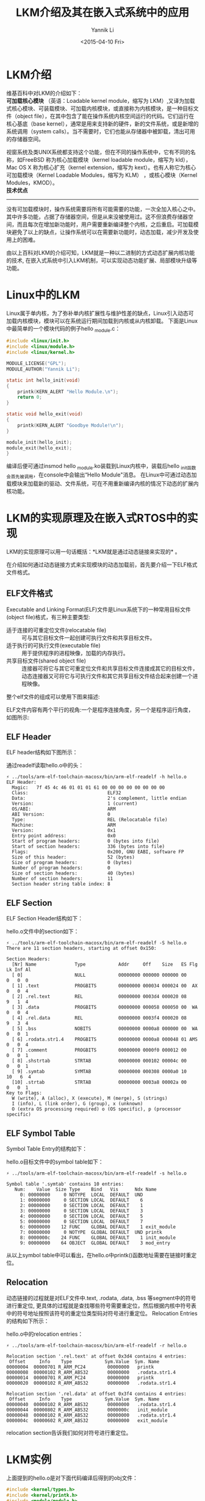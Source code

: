 #+TITLE: LKM介绍及其在嵌入式系统中的应用
#+DATE: <2015-04-10 Fri>
#+AUTHOR: Yannik Li
#+EMAIL: yannik520@gmail.com
#+OPTIONS: ':nil *:t -:t ::t <:t H:3 \n:nil ^:t arch:headline
#+OPTIONS: author:t c:nil creator:comment d:(not "LOGBOOK") date:t
#+OPTIONS: e:t email:nil f:t inline:t num:t p:nil pri:nil stat:t
#+OPTIONS: tags:t tasks:t tex:t timestamp:t toc:t todo:t |:t
#+CREATOR: Emacs 24.4.1 (Org mode 8.2.10)
#+DESCRIPTION:
#+EXCLUDE_TAGS: noexport
#+KEYWORDS:
#+LANGUAGE: en
#+SELECT_TAGS: export
#+STYLE: <link rel="stylesheet" type="text/css" href="./style.css" />

* LKM介绍
维基百科中对LKM的介绍如下：\\
*可加载核心模块* （英语：Loadable kernel module，缩写为 LKM）,又译为加载式核心模块、可装载模块、可加载内核模块，或直接称为内核模块，是一种目标文件（object file），在其中包含了能在操作系统内核空间运行的代码。它们运行在核心基底（base kernel），通常是用来支持新的硬件，新的文件系统，或是新增的系统调用（system calls）。当不需要时，它们也能从存储器中被卸载，清出可用的存储器空间。

视窗系统及类UNIX系统都支持这个功能，但在不同的操作系统中，它有不同的名称，如FreeBSD 称为核心加载模块（kernel loadable module，缩写为 kld），Mac OS X 称为核心扩充（kernel extension，缩写为 kext）。也有人称它为核心可加载模块（Kernel Loadable Modules，缩写为 KLM） ，或核心模块（Kernel Modules，KMOD）。\\

*技术优点*
--------------
没有可加载模块时，操作系统需要将所有可能需要的功能，一次全加入核心之中。其中许多功能，占据了存储器空间，但是从来没被使用过。这不但浪费存储器空间，而且每次在增加新功能时，用户需要重新编译整个内核，之后重启。可加载模块避免了以上的缺点，让操作系统可以在需要新功能时，动态加载，减少开发及使用上的困难。

由以上百科对LKM的介绍可知，LKM就是一种以二进制的方式动态扩展内核功能的技术, 在嵌入式系统中引入LKM机制，可以实现动态功能扩展、局部模块升级等功能。

* Linux中的LKM
Linux属于单内核，为了弥补单内核扩展性与维护性差的缺点，Linux引入动态可加载内核模块，模块可以在系统运行期间加载到内核或从内核卸载。
下面是Linux中最简单的一个模块代码的例子hello _module.c：
#+BEGIN_SRC C
#include <linux/init.h>
#include <linux/module.h>
#include <linux/kernel.h>

MODULE_LICENSE("GPL");
MODULE_AUTHOR("Yannik Li");

static int hello_init(void)
{
    printk(KERN_ALERT "Hello Module.\n");
    return 0;
}

static void hello_exit(void)
{
    printk(KERN_ALERT "Goodbye Module!\n");
}

module_init(hello_init);
module_exit(hello_exit);
}
#+END_SRC

编译后便可通过insmod hello _module.ko装载到Linux内核中，装载后hello _init函数会首先被调用，在console中会输出“Hello Module"消息。
在Linux中可通过动态加载模块来加载新的驱动、文件系统，可在不用重新编译内核的情况下动态的扩展内核功能。

* LKM的实现原理及在嵌入式RTOS中的实现
LKM的实现原理可以用一句话概括：*LKM就是通过动态链接来实现的* 。

在介绍如何通过动态链接方式来实现模块的动态加载前，首先要介绍一下ELF格式文件格式。

** ELF文件格式
Executable and Linking Format(ELF)文件是Linux系统下的一种常用目标文件(object file)格式，有三种主要类型:
+ 适于连接的可重定位文件(relocatable file) :: 可与其它目标文件一起创建可执行文件和共享目标文件。
+ 适于执行的可执行文件(executable file) :: 用于提供程序的进程映像，加载的内存执行。
+ 共享目标文件(shared object file) :: 连接器可将它与其它可重定位文件和共享目标文件连接成其它的目标文件，动态连接器又可将它与可执行文件和其它共享目标文件结合起来创建一个进程映像。
整个elf文件的组成可以使用下图来描述:

ELF文件内容有两个平行的视角:一个是程序连接角度，另一个是程序运行角度，如图所示:\\
[[./LKM/elf_file_format.jpg]]
** ELF Header
ELF header结构如下图所示：\\
[[./LKM/elf_header.jpg]]

通过readelf读取hello.o中的头：
#+BEGIN_EXAMPLE
⚡ ../tools/arm-elf-toolchain-macosx/bin/arm-elf-readelf -h hello.o 
ELF Header:
  Magic:   7f 45 4c 46 01 01 01 61 00 00 00 00 00 00 00 00 
  Class:                             ELF32
  Data:                              2's complement, little endian
  Version:                           1 (current)
  OS/ABI:                            ARM
  ABI Version:                       0
  Type:                              REL (Relocatable file)
  Machine:                           ARM
  Version:                           0x1
  Entry point address:               0x0
  Start of program headers:          0 (bytes into file)
  Start of section headers:          336 (bytes into file)
  Flags:                             0x200, GNU EABI, software FP
  Size of this header:               52 (bytes)
  Size of program headers:           0 (bytes)
  Number of program headers:         0
  Size of section headers:           40 (bytes)
  Number of section headers:         11
  Section header string table index: 8
#+END_EXAMPLE

** ELF Section
ELF Section Header结构如下：\\
[[./LKM/elf_section_header.jpg]]

hello.o文件中的section如下：
#+BEGIN_EXAMPLE
⚡ ../tools/arm-elf-toolchain-macosx/bin/arm-elf-readelf -S hello.o
There are 11 section headers, starting at offset 0x150:

Section Headers:
  [Nr] Name              Type            Addr     Off    Size   ES Flg Lk Inf Al
  [ 0]                   NULL            00000000 000000 000000 00      0   0  0
  [ 1] .text             PROGBITS        00000000 000034 000024 00  AX  0   0  4
  [ 2] .rel.text         REL             00000000 0003d4 000020 08      9   1  4
  [ 3] .data             PROGBITS        00000000 000058 000050 00  WA  0   0  4
  [ 4] .rel.data         REL             00000000 0003f4 000020 08      9   3  4
  [ 5] .bss              NOBITS          00000000 0000a8 000000 00  WA  0   0  1
  [ 6] .rodata.str1.4    PROGBITS        00000000 0000a8 000048 01 AMS  0   0  4
  [ 7] .comment          PROGBITS        00000000 0000f0 000012 00      0   0  1
  [ 8] .shstrtab         STRTAB          00000000 000102 00004c 00      0   0  1
  [ 9] .symtab           SYMTAB          00000000 000308 0000a0 10     10   6  4
  [10] .strtab           STRTAB          00000000 0003a8 00002a 00      0   0  1
Key to Flags:
  W (write), A (alloc), X (execute), M (merge), S (strings)
  I (info), L (link order), G (group), x (unknown)
  O (extra OS processing required) o (OS specific), p (processor specific)
#+END_EXAMPLE
** ELF Symbol Table
Symbol Table Entry的结构如下：\\
[[./LKM/elf_symbol_table.jpg]]

hello.o目标文件中的symbol table如下：
#+BEGIN_EXAMPLE
⚡ ../tools/arm-elf-toolchain-macosx/bin/arm-elf-readelf -s hello.o

Symbol table '.symtab' contains 10 entries:
   Num:    Value  Size Type    Bind   Vis      Ndx Name
     0: 00000000     0 NOTYPE  LOCAL  DEFAULT  UND 
     1: 00000000     0 SECTION LOCAL  DEFAULT    6 
     2: 00000000     0 SECTION LOCAL  DEFAULT    1 
     3: 00000000     0 SECTION LOCAL  DEFAULT    3 
     4: 00000000     0 SECTION LOCAL  DEFAULT    5 
     5: 00000000     0 SECTION LOCAL  DEFAULT    7 
     6: 00000000    12 FUNC    GLOBAL DEFAULT    1 exit_module
     7: 00000000     0 NOTYPE  GLOBAL DEFAULT  UND printk
     8: 0000000c    24 FUNC    GLOBAL DEFAULT    1 init_module
     9: 00000000    64 OBJECT  GLOBAL DEFAULT    3 mod_entry
#+END_EXAMPLE
从以上symbol table中可以看出，在hello.o中printk()函数地址需要在链接时重定位。
** Relocation
动态链接的过程就是对ELF文件中.text, .rodata, .data, .bss 等segment中的符号进行重定位, 更具体的过程就是查找哪些符号需要重定位，然后根据内核中符号表中的符号地址按照该符号的重定位类型码对符号进行重定位。
Relocation Entries的结构如下所示：\\
[[./LKM/elf_relocation.jpg]]

hello.o中的relocation entries：
#+BEGIN_EXAMPLE
⚡ ../tools/arm-elf-toolchain-macosx/bin/arm-elf-readelf -r hello.o

Relocation section '.rel.text' at offset 0x3d4 contains 4 entries:
 Offset     Info    Type            Sym.Value  Sym. Name
00000004  00000701 R_ARM_PC24        00000000   printk
00000008  00000102 R_ARM_ABS32       00000000   .rodata.str1.4
00000014  00000701 R_ARM_PC24        00000000   printk
00000020  00000102 R_ARM_ABS32       00000000   .rodata.str1.4

Relocation section '.rel.data' at offset 0x3f4 contains 4 entries:
 Offset     Info    Type            Sym.Value  Sym. Name
00000040  00000102 R_ARM_ABS32       00000000   .rodata.str1.4
00000044  00000802 R_ARM_ABS32       0000000c   init_module
00000048  00000102 R_ARM_ABS32       00000000   .rodata.str1.4
0000004c  00000602 R_ARM_ABS32       00000000   exit_module
#+END_EXAMPLE
relocation section告诉我们如何对符号进行重定位。

* LKM实例
上面提到的hello.o是对下面代码编译后得到的obj文件：
#+BEGIN_SRC C
#include <kernel/types.h>
#include <kernel/printk.h>
#include <module/module.h>

int init_module (void)
{
	printk("module hello runned!\n");
  
	return 0;
}

void exit_module(void)
{
	printk("module hello exited!\n");
}

struct module_entry mod_entry = {
	.name = "hello",
	.num_syms = 2,
	.syms = {{"init_module", &init_module},
		 {"exit_moduel", &exit_module}}
};
#+END_SRC
下面是对hello.o中.text段的反汇编：
#+BEGIN_EXAMPLE
⚡ ../tools/arm-elf-toolchain-macosx/bin/arm-elf-objdump -d hello.o 

hello.o:     file format elf32-littlearm

Disassembly of section .text:

00000000 <exit_module>:
   0:e59f0000 ldrr0, [pc, #0]; 8 <exit_module+0x8>
   4:eafffffe b0 <printk>
   8:00000000 andeqr0, r0, r0

0000000c <init_module>:
   c:e52de004 strlr, [sp, #-4]!
  10:e59f0008 ldrr0, [pc, #8]; 20 <init_module+0x14>
  14:ebfffffe bl0 <printk>
  18:e3a00000 movr0, #0; 0x0
  1c:e49df004 ldrpc, [sp], #4
  20:00000018 andeqr0, r0, r8, lsl r0
#+END_EXAMPLE
下面以一个例子来说明一下符号重定位的过程：\\
从上面relocation entries中可以得到，printk的重定位类型为R _ARM _PC24，对于R _ARM _PC24类型的重定位算法是：\\
((S + A) | T) – P \\
S: the address of the symbol \\
A: the addend for the relocation \\
T: is 1 if the target symbol S has type STT _FUNC and the symbol addresses a Thumb instruction; it is 0 otherwise. \\
P: the address of the place being relocated(derived from r _offset) \\

假设printk的地址是0xc000b120, 那么S=0xc000b120, 从反汇编代码可以得到在init _module()中A=0xebfffffe, P=0x4,  在exit _module()中A=0xeafffffe, P=0x14,
T为0.

所以在init _module中调用printk处重定位的算法：\\
(((((0xebfffffe & 0x00ffffff) << 2) + 0xc000b120) >> 2) & 0x00ffffff) | (0xebfffffe & 0xff000000) \\
经过以上符号重定位后，就可以正常的调用到printk了，即可成功动态加载hello.o模块。

实际运行结果如下图所示：\\
[[./LKM/hello.jpg]]



